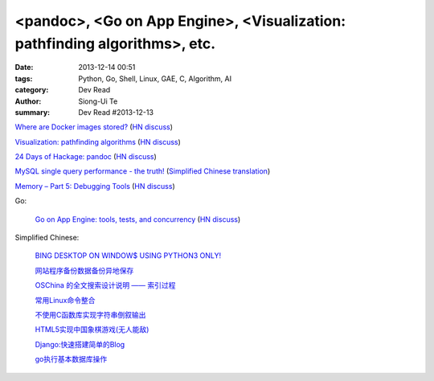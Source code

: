 <pandoc>, <Go on App Engine>, <Visualization: pathfinding algorithms>, etc.
###########################################################################

:date: 2013-12-14 00:51
:tags: Python, Go, Shell, Linux, GAE, C, Algorithm, AI
:category: Dev Read
:author: Siong-Ui Te
:summary: Dev Read #2013-12-13


`Where are Docker images stored? <http://blog.thoward37.me/articles/where-are-docker-images-stored/>`_
(`HN discuss <https://news.ycombinator.com/item?id=6902147>`__)

`Visualization: pathfinding algorithms <http://www.ryanpon.com/animate>`_
(`HN discuss <https://news.ycombinator.com/item?id=6902588>`__)

`24 Days of Hackage: pandoc <http://ocharles.org.uk/blog/guest-posts/2013-12-12-24-days-of-hackage-pandoc.html>`_
(`HN discuss <https://news.ycombinator.com/item?id=6903223>`__)

`MySQL single query performance - the truth! <http://www.fromdual.com/mysql-single-query-performance-the-truth>`_
(`Simplified Chinese translation <http://www.oschina.net/translate/mysql-single-query-performance-the-truth>`__)

`Memory – Part 5: Debugging Tools <https://techtalk.intersec.com/2013/12/memory-part-5-debugging-tools/>`_
(`HN discuss <https://news.ycombinator.com/item?id=6905708>`__)

Go:

  `Go on App Engine: tools, tests, and concurrency <http://blog.golang.org/appengine-dec2013>`_
  (`HN discuss <https://news.ycombinator.com/item?id=6903681>`__)

Simplified Chinese:

  `BING DESKTOP ON WINDOW$ USING PYTHON3 ONLY! <http://www.oschina.net/code/snippet_616974_27280>`_

  `网站程序备份数据备份异地保存 <http://www.oschina.net/code/snippet_270473_27281>`_

  `OSChina 的全文搜索设计说明 —— 索引过程 <http://my.oschina.net/u/220983/blog/184421>`_

  `常用Linux命令整合 <http://www.oschina.net/code/snippet_1262919_27293>`_

  `不使用C函数库实现字符串倒叙输出 <http://www.oschina.net/code/snippet_1051345_27296>`_

  `HTML5实现中国象棋游戏(无人能敌) <http://www.oschina.net/code/snippet_1384503_27300>`_

  `Django:快速搭建简单的Blog <http://my.oschina.net/matrixchan/blog/184445>`_

  `go执行基本数据库操作 <http://www.oschina.net/code/snippet_240329_27304>`_
